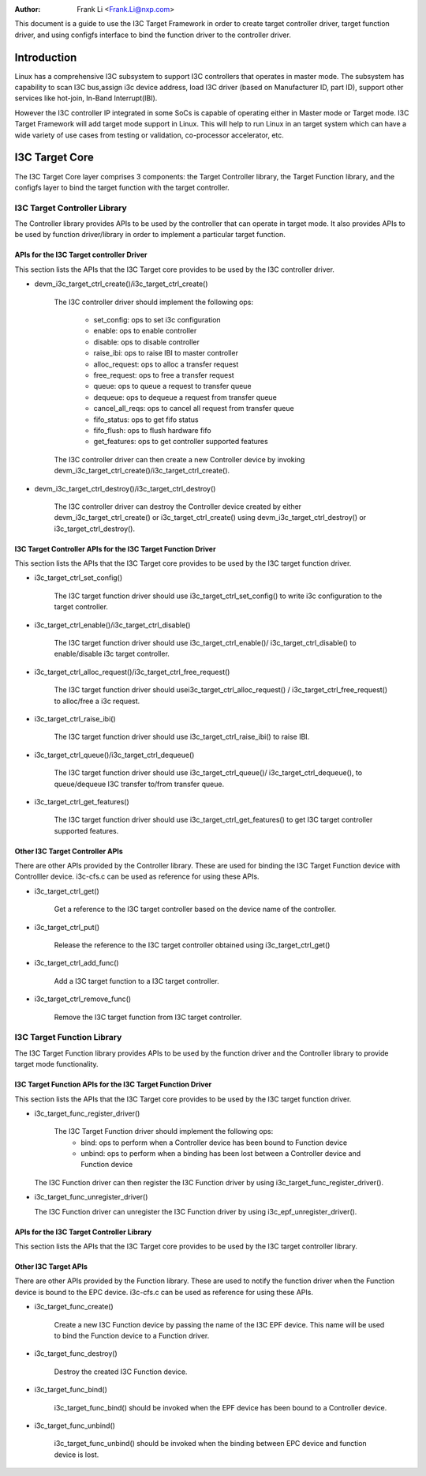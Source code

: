 .. SPDX-License-Identifier: GPL-2.0

:Author: Frank Li <Frank.Li@nxp.com>

This document is a guide to use the I3C Target Framework in order to create
target controller driver, target function driver, and using configfs interface
to bind the function driver to the controller driver.

Introduction
============

Linux has a comprehensive I3C subsystem to support I3C controllers that
operates in master mode. The subsystem has capability to scan I3C bus,assign
i3c device address, load I3C driver (based on Manufacturer ID, part ID),
support other services like hot-join, In-Band Interrupt(IBI).

However the I3C controller IP integrated in some SoCs is capable of operating
either in Master mode or Target mode. I3C Target Framework will add target mode
support in Linux. This will help to run Linux in an target system which can
have a wide variety of use cases from testing or validation, co-processor
accelerator, etc.

I3C Target Core
=================

The I3C Target Core layer comprises 3 components: the Target Controller
library, the Target Function library, and the configfs layer to bind the target
function with the target controller.

I3C Target Controller Library
------------------------------------

The Controller library provides APIs to be used by the controller that can
operate in target mode. It also provides APIs to be used by function
driver/library in order to implement a particular target function.

APIs for the I3C Target controller Driver
~~~~~~~~~~~~~~~~~~~~~~~~~~~~~~~~~~~~~~~~

This section lists the APIs that the I3C Target core provides to be used by the
I3C controller driver.

* devm_i3c_target_ctrl_create()/i3c_target_ctrl_create()

   The I3C controller driver should implement the following ops:

	* set_config: ops to set i3c configuration
	* enable: ops to enable controller
	* disable: ops to disable controller
	* raise_ibi: ops to raise IBI to master controller
	* alloc_request: ops to alloc a transfer request
	* free_request: ops to free a transfer request
	* queue: ops to queue a request to transfer queue
	* dequeue: ops to dequeue a request from transfer queue
	* cancel_all_reqs: ops to cancel all request from transfer queue
        * fifo_status: ops to get fifo status
        * fifo_flush: ops to flush hardware fifo
	* get_features: ops to get controller supported features

   The I3C controller driver can then create a new Controller device by
   invoking devm_i3c_target_ctrl_create()/i3c_target_ctrl_create().

* devm_i3c_target_ctrl_destroy()/i3c_target_ctrl_destroy()

   The I3C controller driver can destroy the Controller device created by
   either devm_i3c_target_ctrl_create() or i3c_target_ctrl_create() using
   devm_i3c_target_ctrl_destroy() or i3c_target_ctrl_destroy().

I3C Target Controller APIs for the I3C Target Function Driver
~~~~~~~~~~~~~~~~~~~~~~~~~~~~~~~~~~~~~~~~~~~~~~~~~~~~~~~~~~~

This section lists the APIs that the I3C Target core provides to be used by the
I3C target function driver.

* i3c_target_ctrl_set_config()

   The I3C target function driver should use i3c_target_ctrl_set_config() to
   write i3c configuration to the target controller.

* i3c_target_ctrl_enable()/i3c_target_ctrl_disable()

   The I3C target function driver should use i3c_target_ctrl_enable()/
   i3c_target_ctrl_disable() to enable/disable i3c target controller.

* i3c_target_ctrl_alloc_request()/i3c_target_ctrl_free_request()

   The I3C target function driver should usei3c_target_ctrl_alloc_request() /
   i3c_target_ctrl_free_request() to alloc/free a i3c request.

* i3c_target_ctrl_raise_ibi()

   The I3C target function driver should use i3c_target_ctrl_raise_ibi() to
   raise IBI.

* i3c_target_ctrl_queue()/i3c_target_ctrl_dequeue()

   The I3C target function driver should use i3c_target_ctrl_queue()/
   i3c_target_ctrl_dequeue(), to queue/dequeue I3C transfer to/from transfer
   queue.

* i3c_target_ctrl_get_features()

   The I3C target function driver should use i3c_target_ctrl_get_features() to
   get I3C target controller supported features.

Other I3C Target Controller APIs
~~~~~~~~~~~~~~~~~~~~~~~~~~~~~~~

There are other APIs provided by the Controller library. These are used for
binding the I3C Target Function device with Controlller device. i3c-cfs.c can
be used as reference for using these APIs.

* i3c_target_ctrl_get()

   Get a reference to the I3C target controller based on the device name of
   the controller.

* i3c_target_ctrl_put()

   Release the reference to the I3C target controller obtained using
   i3c_target_ctrl_get()

* i3c_target_ctrl_add_func()

   Add a I3C target function to a I3C target controller.

* i3c_target_ctrl_remove_func()

   Remove the I3C target function from I3C target controller.

I3C Target Function Library
----------------------------------

The I3C Target Function library provides APIs to be used by the function driver
and the Controller library to provide target mode functionality.

I3C Target Function APIs for the I3C Target Function Driver
~~~~~~~~~~~~~~~~~~~~~~~~~~~~~~~~~~~~~~~~~~~~~~~~~~~~~~~~~

This section lists the APIs that the I3C Target core provides to be used
by the I3C target function driver.

* i3c_target_func_register_driver()

   The I3C Target Function driver should implement the following ops:
	 * bind: ops to perform when a Controller device has been bound to
	   Function device
	 * unbind: ops to perform when a binding has been lost between a
	   Controller device and Function device

  The I3C Function driver can then register the I3C Function driver by using
  i3c_target_func_register_driver().

* i3c_target_func_unregister_driver()

  The I3C Function driver can unregister the I3C Function driver by using
  i3c_epf_unregister_driver().

APIs for the I3C Target Controller Library
~~~~~~~~~~~~~~~~~~~~~~~~~~~~~~~~~~~~~~~~~~~~

This section lists the APIs that the I3C Target core provides to be used by the
I3C target controller library.

Other I3C Target APIs
~~~~~~~~~~~~~~~~~~~~

There are other APIs provided by the Function library. These are used to notify
the function driver when the Function device is bound to the EPC device.
i3c-cfs.c can be used as reference for using these APIs.

* i3c_target_func_create()

   Create a new I3C Function device by passing the name of the I3C EPF device.
   This name will be used to bind the Function device to a Function driver.

* i3c_target_func_destroy()

   Destroy the created I3C Function device.

* i3c_target_func_bind()

   i3c_target_func_bind() should be invoked when the EPF device has been bound
   to a Controller device.

* i3c_target_func_unbind()

   i3c_target_func_unbind() should be invoked when the binding between EPC
   device and function device is lost.
